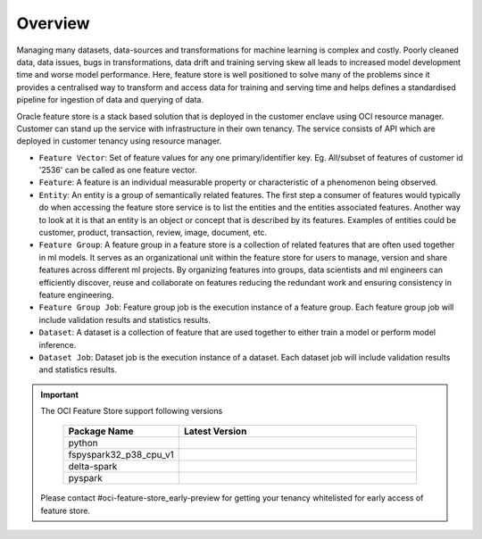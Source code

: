Overview
********

Managing many datasets, data-sources and transformations for machine learning is complex and costly. Poorly cleaned data, data issues, bugs in transformations, data drift and training serving skew all leads to increased model development time and worse model performance. Here, feature store is well positioned to solve many of the problems since it provides a centralised way to transform and access data for training and serving time and helps defines a standardised pipeline for ingestion of data and querying of data.

.. image:: figures/overview.png

Oracle feature store is a stack based solution that is deployed in the customer enclave using OCI resource manager. Customer can stand up the service with infrastructure in their own tenancy. The service consists of API which are deployed in customer tenancy using resource manager.

- ``Feature Vector``: Set of feature values for any one primary/identifier key. Eg.  All/subset of  features of customer id '2536' can be called as one feature vector.
- ``Feature``: A feature is an individual measurable property or characteristic of a phenomenon being observed.
- ``Entity``: An entity is a group of semantically related features. The first step a consumer of features would typically do when accessing the feature store service is to list the entities and the entities associated features. Another way to look at it is that an entity is an object or concept that is described by its features. Examples of entities could be customer, product, transaction, review, image, document, etc.
- ``Feature Group``: A feature group in a feature store is a collection of related features that are often used together in ml models. It serves as an organizational unit within the feature store for users to manage, version and share features across different ml projects. By organizing features into groups, data scientists and ml engineers can efficiently discover, reuse and collaborate on features reducing the redundant work and ensuring consistency in feature engineering.
- ``Feature Group Job``: Feature group job is the execution instance of a feature group. Each feature group job will include validation results and statistics results.
- ``Dataset``: A dataset is a collection of feature that are used together to either train a model or perform model inference.
- ``Dataset Job``: Dataset job is the execution instance of a dataset. Each dataset job will include validation results and statistics results.

.. important::

  The OCI Feature Store support following versions

    .. list-table::
      :widths: 25 75
      :header-rows: 1

      * - Package Name
        - Latest Version
      * - python
        - .. image:: https://img.shields.io/badge/python-3.8-blue?style=for-the-badge&logo=pypi&logoColor=white
      * - fspyspark32_p38_cpu_v1
        - .. image:: https://img.shields.io/badge/fspyspark32_p38_cpu_v1-1.0-blue?style=for-the-badge&logo=pypi&logoColor=white
      * - delta-spark
        - .. image:: https://img.shields.io/badge/delta-2.0.1-blue?style=for-the-badge&logo=pypi&logoColor=white
      * - pyspark
        - .. image:: https://img.shields.io/badge/pyspark-3.2.1-blue?style=for-the-badge&logo=pypi&logoColor=white

  Please contact #oci-feature-store_early-preview for getting your tenancy whitelisted for early access of feature store.
